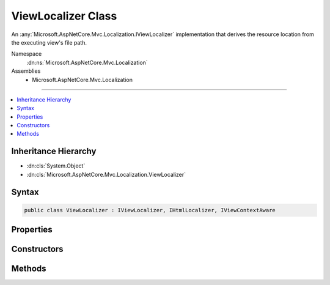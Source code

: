 

ViewLocalizer Class
===================






An :any:`Microsoft.AspNetCore.Mvc.Localization.IViewLocalizer` implementation that derives the resource location from the executing view's
file path.


Namespace
    :dn:ns:`Microsoft.AspNetCore.Mvc.Localization`
Assemblies
    * Microsoft.AspNetCore.Mvc.Localization

----

.. contents::
   :local:



Inheritance Hierarchy
---------------------


* :dn:cls:`System.Object`
* :dn:cls:`Microsoft.AspNetCore.Mvc.Localization.ViewLocalizer`








Syntax
------

.. code-block:: csharp

    public class ViewLocalizer : IViewLocalizer, IHtmlLocalizer, IViewContextAware








.. dn:class:: Microsoft.AspNetCore.Mvc.Localization.ViewLocalizer
    :hidden:

.. dn:class:: Microsoft.AspNetCore.Mvc.Localization.ViewLocalizer

Properties
----------

.. dn:class:: Microsoft.AspNetCore.Mvc.Localization.ViewLocalizer
    :noindex:
    :hidden:

    
    .. dn:property:: Microsoft.AspNetCore.Mvc.Localization.ViewLocalizer.Item[System.String]
    
        
    
        
        :type key: System.String
        :rtype: Microsoft.AspNetCore.Mvc.Localization.LocalizedHtmlString
    
        
        .. code-block:: csharp
    
            public virtual LocalizedHtmlString this[string key]
            {
                get;
            }
    
    .. dn:property:: Microsoft.AspNetCore.Mvc.Localization.ViewLocalizer.Item[System.String, System.Object[]]
    
        
    
        
        :type key: System.String
    
        
        :type arguments: System.Object<System.Object>[]
        :rtype: Microsoft.AspNetCore.Mvc.Localization.LocalizedHtmlString
    
        
        .. code-block:: csharp
    
            public virtual LocalizedHtmlString this[string key, params object[] arguments]
            {
                get;
            }
    

Constructors
------------

.. dn:class:: Microsoft.AspNetCore.Mvc.Localization.ViewLocalizer
    :noindex:
    :hidden:

    
    .. dn:constructor:: Microsoft.AspNetCore.Mvc.Localization.ViewLocalizer.ViewLocalizer(Microsoft.AspNetCore.Mvc.Localization.IHtmlLocalizerFactory, Microsoft.AspNetCore.Hosting.IHostingEnvironment)
    
        
    
        
        Creates a new :any:`Microsoft.AspNetCore.Mvc.Localization.ViewLocalizer`\.
    
        
    
        
        :param localizerFactory: The :any:`Microsoft.AspNetCore.Mvc.Localization.IHtmlLocalizerFactory`\.
        
        :type localizerFactory: Microsoft.AspNetCore.Mvc.Localization.IHtmlLocalizerFactory
    
        
        :param hostingEnvironment: The :any:`Microsoft.AspNetCore.Hosting.IHostingEnvironment`\.
        
        :type hostingEnvironment: Microsoft.AspNetCore.Hosting.IHostingEnvironment
    
        
        .. code-block:: csharp
    
            public ViewLocalizer(IHtmlLocalizerFactory localizerFactory, IHostingEnvironment hostingEnvironment)
    

Methods
-------

.. dn:class:: Microsoft.AspNetCore.Mvc.Localization.ViewLocalizer
    :noindex:
    :hidden:

    
    .. dn:method:: Microsoft.AspNetCore.Mvc.Localization.ViewLocalizer.Contextualize(Microsoft.AspNetCore.Mvc.Rendering.ViewContext)
    
        
    
        
        Apply the specified :any:`Microsoft.AspNetCore.Mvc.Rendering.ViewContext`\.
    
        
    
        
        :param viewContext: The :any:`Microsoft.AspNetCore.Mvc.Rendering.ViewContext`\.
        
        :type viewContext: Microsoft.AspNetCore.Mvc.Rendering.ViewContext
    
        
        .. code-block:: csharp
    
            public void Contextualize(ViewContext viewContext)
    
    .. dn:method:: Microsoft.AspNetCore.Mvc.Localization.ViewLocalizer.GetAllStrings(System.Boolean)
    
        
    
        
        :type includeParentCultures: System.Boolean
        :rtype: System.Collections.Generic.IEnumerable<System.Collections.Generic.IEnumerable`1>{Microsoft.Extensions.Localization.LocalizedString<Microsoft.Extensions.Localization.LocalizedString>}
    
        
        .. code-block:: csharp
    
            public IEnumerable<LocalizedString> GetAllStrings(bool includeParentCultures)
    
    .. dn:method:: Microsoft.AspNetCore.Mvc.Localization.ViewLocalizer.GetString(System.String)
    
        
    
        
        :type name: System.String
        :rtype: Microsoft.Extensions.Localization.LocalizedString
    
        
        .. code-block:: csharp
    
            public LocalizedString GetString(string name)
    
    .. dn:method:: Microsoft.AspNetCore.Mvc.Localization.ViewLocalizer.GetString(System.String, System.Object[])
    
        
    
        
        :type name: System.String
    
        
        :type values: System.Object<System.Object>[]
        :rtype: Microsoft.Extensions.Localization.LocalizedString
    
        
        .. code-block:: csharp
    
            public LocalizedString GetString(string name, params object[] values)
    
    .. dn:method:: Microsoft.AspNetCore.Mvc.Localization.ViewLocalizer.WithCulture(System.Globalization.CultureInfo)
    
        
    
        
        :type culture: System.Globalization.CultureInfo
        :rtype: Microsoft.AspNetCore.Mvc.Localization.IHtmlLocalizer
    
        
        .. code-block:: csharp
    
            public IHtmlLocalizer WithCulture(CultureInfo culture)
    

